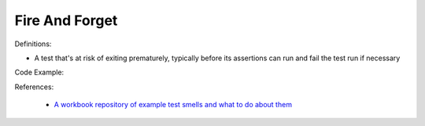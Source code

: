 Fire And Forget
^^^^^
Definitions:

* A test that's at risk of exiting prematurely, typically before its assertions can run and fail the test run if necessary


Code Example:

References:

 * `A workbook repository of example test smells and what to do about them <https://github.com/testdouble/test-smells>`_

